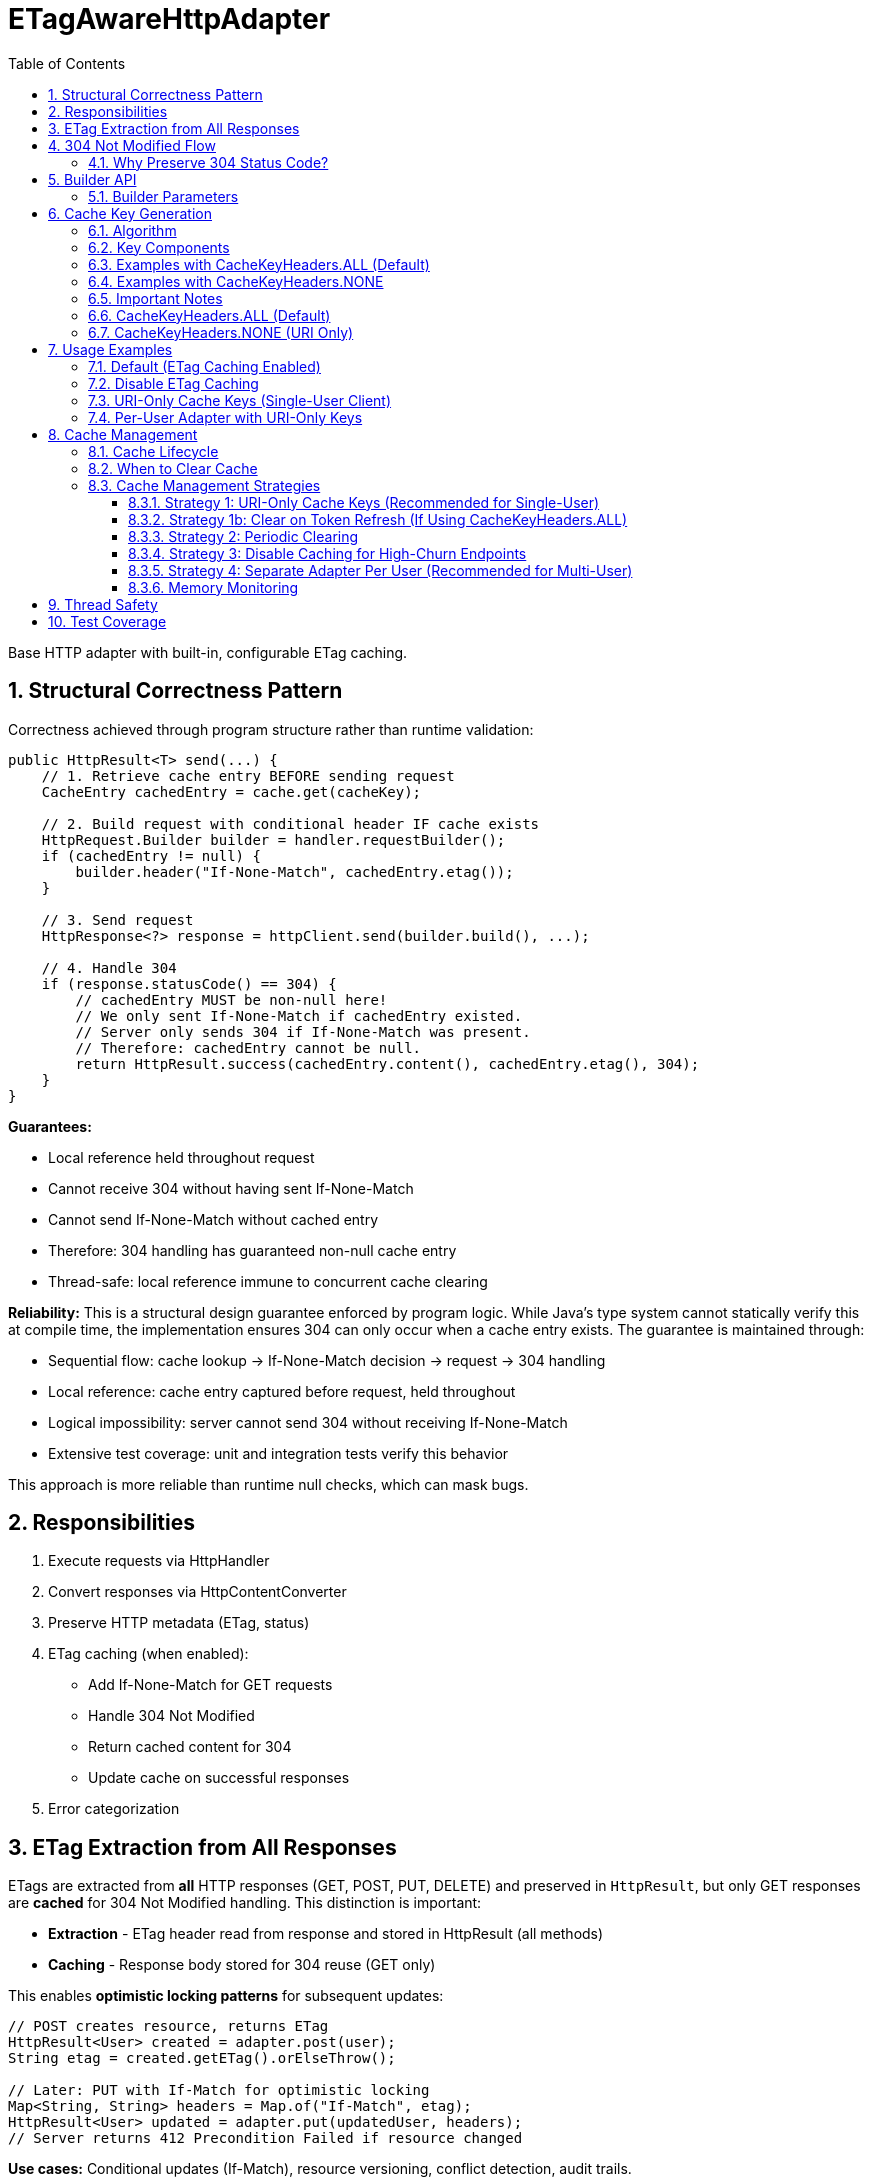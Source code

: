 = ETagAwareHttpAdapter
:toc: left
:toclevels: 3
:sectnums:

Base HTTP adapter with built-in, configurable ETag caching.

== Structural Correctness Pattern

Correctness achieved through program structure rather than runtime validation:

[source,java]
----
public HttpResult<T> send(...) {
    // 1. Retrieve cache entry BEFORE sending request
    CacheEntry cachedEntry = cache.get(cacheKey);

    // 2. Build request with conditional header IF cache exists
    HttpRequest.Builder builder = handler.requestBuilder();
    if (cachedEntry != null) {
        builder.header("If-None-Match", cachedEntry.etag());
    }

    // 3. Send request
    HttpResponse<?> response = httpClient.send(builder.build(), ...);

    // 4. Handle 304
    if (response.statusCode() == 304) {
        // cachedEntry MUST be non-null here!
        // We only sent If-None-Match if cachedEntry existed.
        // Server only sends 304 if If-None-Match was present.
        // Therefore: cachedEntry cannot be null.
        return HttpResult.success(cachedEntry.content(), cachedEntry.etag(), 304);
    }
}
----

**Guarantees:**

* Local reference held throughout request
* Cannot receive 304 without having sent If-None-Match
* Cannot send If-None-Match without cached entry
* Therefore: 304 handling has guaranteed non-null cache entry
* Thread-safe: local reference immune to concurrent cache clearing

**Reliability:** This is a structural design guarantee enforced by program logic. While Java's type system cannot statically verify this at compile time, the implementation ensures 304 can only occur when a cache entry exists. The guarantee is maintained through:

* Sequential flow: cache lookup → If-None-Match decision → request → 304 handling
* Local reference: cache entry captured before request, held throughout
* Logical impossibility: server cannot send 304 without receiving If-None-Match
* Extensive test coverage: unit and integration tests verify this behavior

This approach is more reliable than runtime null checks, which can mask bugs.

== Responsibilities

. Execute requests via HttpHandler
. Convert responses via HttpContentConverter
. Preserve HTTP metadata (ETag, status)
. ETag caching (when enabled):
** Add If-None-Match for GET requests
** Handle 304 Not Modified
** Return cached content for 304
** Update cache on successful responses
. Error categorization

== ETag Extraction from All Responses

ETags are extracted from **all** HTTP responses (GET, POST, PUT, DELETE) and preserved in `HttpResult`, but only GET responses are **cached** for 304 Not Modified handling. This distinction is important:

* **Extraction** - ETag header read from response and stored in HttpResult (all methods)
* **Caching** - Response body stored for 304 reuse (GET only)

This enables **optimistic locking patterns** for subsequent updates:

[source,java]
----
// POST creates resource, returns ETag
HttpResult<User> created = adapter.post(user);
String etag = created.getETag().orElseThrow();

// Later: PUT with If-Match for optimistic locking
Map<String, String> headers = Map.of("If-Match", etag);
HttpResult<User> updated = adapter.put(updatedUser, headers);
// Server returns 412 Precondition Failed if resource changed
----

**Use cases:** Conditional updates (If-Match), resource versioning, conflict detection, audit trails.

== 304 Not Modified Flow

[source]
----
1. send() called for GET request

2. send():
   → Retrieve cache entry at START (holds reference)
      CacheEntry cachedEntry = cache.get(cacheKey);
   → If cachedEntry exists with ETag:
      → Add If-None-Match: cachedEntry.etag to request
   → If no cachedEntry:
      → Don't add If-None-Match (normal GET)

3. Server responds: 304 Not Modified, ETag: "cached-etag"

4. send():
   → Detects status == 304
   → Use cachedEntry reference (structurally guaranteed non-null)
   → return HttpResult.success(cachedEntry.content, cachedEntry.etag, 304)
   → Logs at DEBUG level

5. Client receives Success(cachedContent, "cached-etag", 304)
----

**Design:** 304 returned as Success with cached content. Status preserved for metrics/debugging.

=== Why Preserve 304 Status Code?

The 304 status code is preserved in `HttpResult` for:

* **Metrics and Monitoring** - Track cache hit rate, bandwidth savings
* **Debugging** - Distinguish between fresh (200) and cached (304) responses in logs
* **Performance Analysis** - Measure ETag effectiveness
* **Client Logging** - Visibility into caching behavior

**Important:** Client code typically does NOT need to handle 304 differently from 200. Both are Success with content. The status is informational, not actionable:

[source,java]
----
HttpResult<User> result = adapter.get();

// ✅ GOOD - Treat all Success the same
if (result.isSuccess()) {
    result.getContent().ifPresent(this::processUser);
}

// ❌ BAD - Don't special-case 304 in business logic
if (result.getHttpStatus().orElse(0) == 304) {
    // No need for special handling
}
----

== Builder API

[source,java]
----
HttpAdapter<User> adapter = ETagAwareHttpAdapter.<User>builder()
    .httpHandler(handler)
    .contentConverter(userConverter)
    .etagCachingEnabled(true)         // Default: true
    .cacheKeyHeaders(CacheKeyHeaders.ALL)  // Default: ALL (include all headers)
    .build();
----

=== Builder Parameters

[cols="2,2,3"]
|===
|Parameter |Default |Purpose

|`httpHandler`
|Required
|HTTP client configuration (URI, SSL, timeouts)

|`contentConverter`
|Required
|Response body type conversion

|`etagCachingEnabled`
|`true`
|Enable/disable ETag caching entirely

|`cacheKeyHeaders`
|`CacheKeyHeaders.ALL`
|Include headers in cache key (ALL) or use URI only (NONE)
|===

== Cache Key Generation

=== Algorithm

The cache key is generated based on the `cacheKeyHeaders` setting:

[source,java]
----
String cacheKey = generateCacheKey(uri, additionalHeaders, cacheKeyHeaders);

private String generateCacheKey(URI uri,
                                 Map<String, String> headers,
                                 CacheKeyHeaders strategy) {
    StringBuilder key = new StringBuilder(uri.toString());

    // Include headers based on strategy
    if (strategy == CacheKeyHeaders.ALL && !headers.isEmpty()) {
        // Sort headers by key for consistency
        List<String> sortedKeys = new ArrayList<>(headers.keySet());
        Collections.sort(sortedKeys);

        for (String headerName : sortedKeys) {
            key.append('|').append(headerName)
               .append('=').append(headers.get(headerName));
        }
    }
    // If NONE: use URI only (don't append headers)

    return key.toString();
}
----

=== Key Components

* **URI**: From HttpHandler (fixed per adapter instance) - always included
* **Additional headers**: Included only if `cacheKeyHeaders == CacheKeyHeaders.ALL`
* **Separator**: `|` character separates URI from headers

=== Examples with CacheKeyHeaders.ALL (Default)

[source]
----
// Simple GET (no additional headers)
"https://api.example.com/users"

// GET with Authorization header
"https://api.example.com/users|Authorization=Bearer token123"

// GET with multiple headers (sorted alphabetically)
"https://api.example.com/users|Authorization=Bearer token123|X-Request-ID=abc-123"
----

=== Examples with CacheKeyHeaders.NONE

[source]
----
// All requests to same URI use same cache key, regardless of headers:

// User A
"https://api.example.com/users"

// User B (different token, same cache key!)
"https://api.example.com/users"

// Different request ID (same cache key)
"https://api.example.com/users"
----

=== Important Notes

* HTTP method is **not** part of cache key (only GET requests are cached)
* Headers are sorted to ensure `{A, B}` and `{B, A}` produce the same key (when ALL)
* Request body is **not** part of cache key (POST/PUT/DELETE never cached)

**⚠️ Cache Key Strategy Trade-offs:**

The `cacheKeyHeaders` setting affects efficiency and memory usage:

=== CacheKeyHeaders.ALL (Default)

**Pros:**
* ✅ Efficient in multi-user scenarios: Separate cache per user avoids wasted If-None-Match requests
* ✅ Defense-in-depth: Protects against buggy server ETags (e.g., user-agnostic ETags)
* ✅ Safe for shared adapter instances

**Cons:**
* ❌ Token refresh cache bloat: Each token creates new cache entry for same resource
* ❌ Memory grows unbounded without manual clearing

**Mitigation strategies for single-user clients:**

. **Use CacheKeyHeaders.NONE** - Recommended for single-user scenarios (see below)
. **Periodic cache clearing** - Call `adapter.clearETagCache()` after token refresh
. **Disable caching** - Set `etagCachingEnabled(false)`
. **Separate adapter per token** - Create new adapter on token refresh

=== CacheKeyHeaders.NONE (URI Only)

**Pros:**
* ✅ No token refresh cache bloat: Same URI = same cache entry
* ✅ Higher cache hit rate
* ✅ Better memory efficiency

**Cons:**
* ❌ Multi-user inefficiency: Different users' ETags won't match → server sends full 200 responses
* ❌ Relies on server implementing user-aware ETags correctly

**Safe for:**
* Single-user mobile/desktop apps
* Service accounts (one token)
* Per-user adapter instances

**Unsafe for:**
* Shared adapter instances across multiple users
* Multi-tenant web servers

== Usage Examples

=== Default (ETag Caching Enabled)

[source,java]
----
HttpAdapter<User> adapter = ETagAwareHttpAdapter.<User>builder()
    .httpHandler(handler)
    .contentConverter(userConverter)
    .build();  // caching ON by default
----

=== Disable ETag Caching

[source,java]
----
HttpAdapter<User> adapter = ETagAwareHttpAdapter.<User>builder()
    .httpHandler(handler)
    .contentConverter(userConverter)
    .etagCachingEnabled(false)
    .build();
----

=== URI-Only Cache Keys (Single-User Client)

For mobile apps, desktop apps, or service accounts where token refresh causes cache bloat:

[source,java]
----
// Mobile app - single user, token refreshes frequently
HttpAdapter<User> adapter = ETagAwareHttpAdapter.<User>builder()
    .httpHandler(handler)
    .contentConverter(userConverter)
    .cacheKeyHeaders(CacheKeyHeaders.NONE)  // URI only, ignore Authorization
    .build();

// Token refresh doesn't create duplicate cache entries
Map<String, String> headers1 = Map.of("Authorization", "Bearer old-token");
HttpResult<User> result1 = adapter.get(headers1);
// Cache key: "https://api.example.com/users"

// After token refresh
Map<String, String> headers2 = Map.of("Authorization", "Bearer new-token");
HttpResult<User> result2 = adapter.get(headers2);
// Same cache key: "https://api.example.com/users"
// → 304 Not Modified (cache hit!)
----

=== Per-User Adapter with URI-Only Keys

Combine per-user adapter instances with URI-only cache keys for optimal efficiency:

[source,java]
----
public class UserSession {
    private final HttpAdapter<User> userAdapter;

    public UserSession(HttpHandler handler, HttpContentConverter<User> converter) {
        // Each user gets their own adapter instance
        this.userAdapter = ETagAwareHttpAdapter.<User>builder()
            .httpHandler(handler)
            .contentConverter(converter)
            .cacheKeyHeaders(CacheKeyHeaders.NONE)  // Safe: adapter not shared
            .build();
    }

    // No need to include Authorization in cache key - already isolated per user
}
----

== Cache Management

=== Cache Lifecycle

The ETag cache has an **unbounded, indefinite lifetime**:

* **No TTL (Time-To-Live)** - Entries never expire automatically
* **No size limit** - Cache grows unbounded with unique cache keys
* **Manual clearing only** - Must explicitly call `clearETagCache()`
* **No LRU eviction** - Least-recently-used entries are not removed

=== When to Clear Cache

[source,java]
----
ETagAwareHttpAdapter<User> adapter = ...;

// Clear cache manually
adapter.clearETagCache();
----

**Clear on:** User logout, token refresh, periodic maintenance, configuration change, memory pressure.

**Thread-safe:** In-flight requests hold local cache references. Clearing cache doesn't affect them.

=== Cache Management Strategies

==== Strategy 1: URI-Only Cache Keys (Recommended for Single-User)

Best for mobile apps, desktop apps, or service accounts with token refresh:

[source,java]
----
// Use URI-only cache keys - token changes don't create new cache entries
HttpAdapter<User> adapter = ETagAwareHttpAdapter.<User>builder()
    .httpHandler(handler)
    .contentConverter(userConverter)
    .cacheKeyHeaders(CacheKeyHeaders.NONE)  // URI only
    .build();

// Token refresh doesn't affect cache
public void refreshAccessToken() {
    String newToken = authService.refreshToken();
    this.currentToken = newToken;
    // No cache clearing needed!
}
----

==== Strategy 1b: Clear on Token Refresh (If Using CacheKeyHeaders.ALL)

Alternative if you must use `CacheKeyHeaders.ALL` (e.g., multi-user server):

[source,java]
----
public void refreshAccessToken() {
    String newToken = authService.refreshToken();

    // Clear ETag cache to prevent bloat from old token cache keys
    userAdapter.clearETagCache();

    this.currentToken = newToken;
}
----

==== Strategy 2: Periodic Clearing

For long-running applications:

[source,java]
----
// Schedule periodic cache clearing (e.g., every 1 hour)
ScheduledExecutorService scheduler = Executors.newScheduledThreadPool(1);
scheduler.scheduleAtFixedRate(
    () -> adapter.clearETagCache(),
    1, 1, TimeUnit.HOURS
);
----

==== Strategy 3: Disable Caching for High-Churn Endpoints

For APIs with frequently-changing headers:

[source,java]
----
HttpAdapter<User> adapter = ETagAwareHttpAdapter.<User>builder()
    .httpHandler(handler)
    .contentConverter(userConverter)
    .etagCachingEnabled(false)  // Disable caching
    .build();
----

==== Strategy 4: Separate Adapter Per User (Recommended for Multi-User)

For multi-user scenarios, create one adapter instance per user/session:

[source,java]
----
// Create new adapter per user session
public HttpAdapter<User> createAdapterForUser(String userId) {
    return ETagAwareHttpAdapter.<User>builder()
        .httpHandler(handler)
        .contentConverter(userConverter)
        .cacheKeyHeaders(CacheKeyHeaders.NONE)  // Safe: not shared across users
        .build();
}

// When user logs out, adapter (and its cache) is garbage collected
----

**Benefits:**
* No cross-user cache pollution (each user has own adapter)
* Can use `CacheKeyHeaders.NONE` safely
* Automatic cache cleanup on logout
* Better than shared adapter with `CacheKeyHeaders.ALL`

==== Memory Monitoring

Monitor cache size in production:

[source,java]
----
// Log cache statistics periodically
LOGGER.debug("ETag cache entries: {}", adapter.getCacheSize());

// Alert if cache grows too large
if (adapter.getCacheSize() > 10000) {
    LOGGER.warn("ETag cache size exceeded threshold, clearing");
    adapter.clearETagCache();
}
----

**Note:** `getCacheSize()` method should be added to `ETagAwareHttpAdapter` for monitoring.

== Thread Safety

* Builder: NOT thread-safe
* Built adapter: Fully thread-safe (immutable fields, ConcurrentHashMap cache, local references)

== Test Coverage

* ETag caching on/off, If-None-Match conditional sending
* 304 handling, cache hits/misses, ETag preservation
* POST/PUT/DELETE bypass caching
* Network errors, thread safety, concurrent cache clearing
